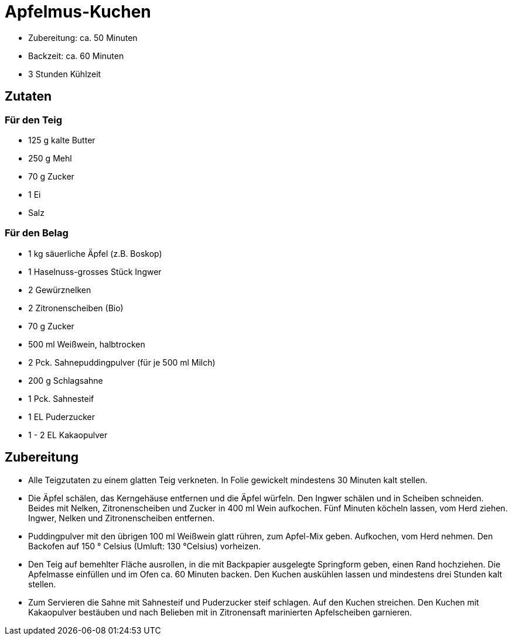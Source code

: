 = Apfelmus-Kuchen

* Zubereitung: ca. 50 Minuten
* Backzeit: ca. 60 Minuten
* 3 Stunden Kühlzeit

== Zutaten

=== Für den Teig

* 125 g kalte Butter
* 250 g Mehl
* 70 g Zucker
* 1 Ei
* Salz

=== Für den Belag

* 1 kg säuerliche Äpfel (z.B. Boskop)
* 1 Haselnuss-grosses Stück Ingwer
* 2 Gewürznelken
* 2 Zitronenscheiben (Bio)
* 70 g Zucker
* 500 ml Weißwein, halbtrocken
* 2 Pck. Sahnepuddingpulver (für je 500 ml Milch)
* 200 g Schlagsahne
* 1 Pck. Sahnesteif
* 1 EL Puderzucker
* 1 - 2 EL Kakaopulver

== Zubereitung

- Alle Teigzutaten zu einem glatten Teig verkneten. In Folie gewickelt
mindestens 30 Minuten kalt stellen.
- Die Äpfel schälen, das Kerngehäuse entfernen und die Äpfel würfeln.
Den Ingwer schälen und in Scheiben schneiden. Beides mit Nelken,
Zitronenscheiben und Zucker in 400 ml Wein aufkochen. Fünf Minuten
köcheln lassen, vom Herd ziehen. Ingwer, Nelken und Zitronenscheiben
entfernen.
- Puddingpulver mit den übrigen 100 ml Weißwein glatt rühren, zum
Apfel-Mix geben. Aufkochen, vom Herd nehmen. Den Backofen auf 150
° Celsius (Umluft: 130 °Celsius) vorheizen.
- Den Teig auf bemehlter Fläche ausrollen, in die mit Backpapier
ausgelegte Springform geben, einen Rand hochziehen. Die Apfelmasse
einfüllen und im Ofen ca. 60 Minuten backen. Den Kuchen auskühlen lassen
und mindestens drei Stunden kalt stellen.
- Zum Servieren die Sahne mit Sahnesteif und Puderzucker steif schlagen.
Auf den Kuchen streichen. Den Kuchen mit Kakaopulver bestäuben und nach
Belieben mit in Zitronensaft marinierten Apfelscheiben garnieren.
